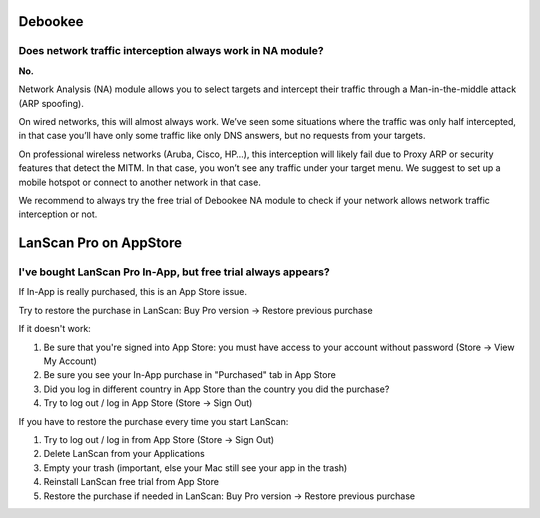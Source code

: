 .. _faq:

Debookee
========

Does network traffic interception always work in NA module?
-----------------------------------------------------------

**No.**

Network Analysis (NA) module allows you to select targets and intercept their traffic through a Man-in-the-middle attack (ARP spoofing).

On wired networks, this will almost always work.
We’ve seen some situations where the traffic was only half intercepted, in that case you’ll have only some traffic like only DNS answers, but no requests from your targets.

On professional wireless networks (Aruba, Cisco, HP…), this interception will likely fail due to Proxy ARP or security features that detect the MITM.
In that case, you won’t see any traffic under your target menu. We suggest to set up a mobile hotspot or connect to another network in that case.

We recommend to always try the free trial of Debookee NA module to check if your network allows network traffic interception or not.


LanScan Pro on AppStore
=======================

I've bought LanScan Pro In-App, but free trial always appears?
--------------------------------------------------------------

If In-App is really purchased, this is an App Store issue.

Try to restore the purchase in LanScan: Buy Pro version -> Restore previous purchase

If it doesn't work:

#. Be sure that you're signed into App Store: you must have access to your account without password (Store -> View My Account)
#. Be sure you see your In-App purchase in "Purchased" tab in App Store
#. Did you log in different country in App Store than the country you did the purchase?
#. Try to log out / log in App Store (Store -> Sign Out)


If you have to restore the purchase every time you start LanScan:

#. Try to log out / log in from App Store (Store -> Sign Out)
#. Delete LanScan from your Applications
#. Empty your trash (important, else your Mac still see your app in the trash)
#. Reinstall LanScan free trial from App Store
#. Restore the purchase if needed in LanScan: Buy Pro version -> Restore previous purchase